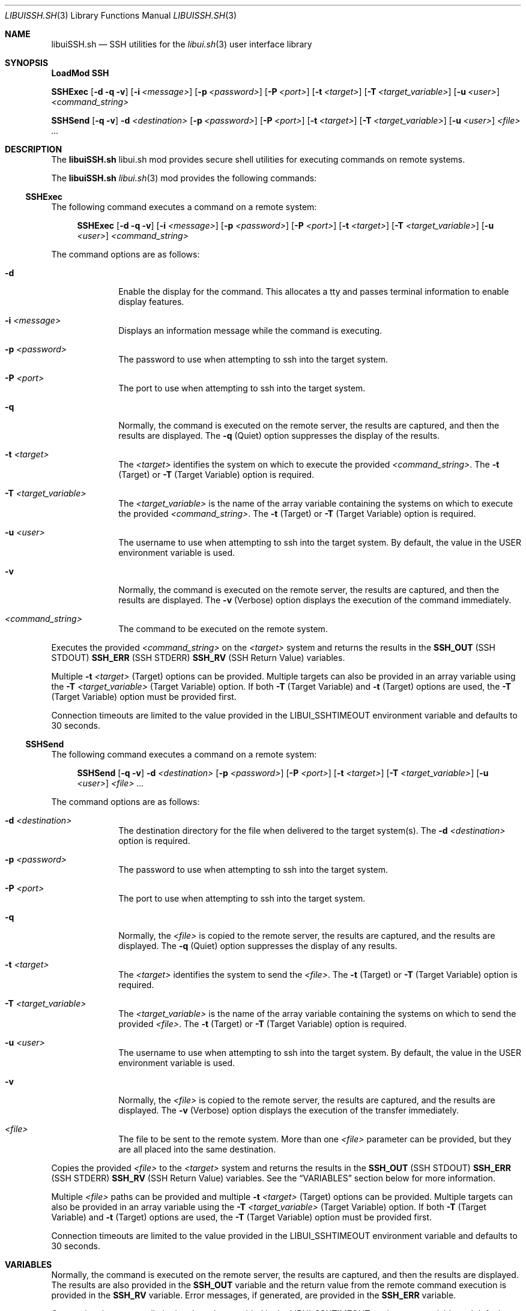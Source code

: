 .\" Manpage for libuiSSH.sh
.\" Please contact fharvell@siteservices.net to correct errors or typos. Please
.\" note that the libui library is young and under active development.
.\"
.\" Copyright 2018-2024 siteservices.net, Inc. and made available in the public
.\" domain.  Permission is unconditionally granted to anyone with an interest,
.\" the rights to use, modify, publish, distribute, sublicense, and/or sell this
.\" content and associated files.
.\"
.\" All content is provided "as is", without warranty of any kind, expressed or
.\" implied, including but not limited to merchantability, fitness for a
.\" particular purpose, and noninfringement.  In no event shall the authors or
.\" copyright holders be liable for any claim, damages, or other liability,
.\" whether in an action of contract, tort, or otherwise, arising from, out of,
.\" or in connection with this content or use of the associated files.
.\"
.Dd January 2, 2024
.Dt LIBUISSH.SH 3
.Os
.Sh NAME
.Nm libuiSSH.sh
.Nd SSH utilities for the
.Xr libui.sh 3
user interface library
.Sh SYNOPSIS
.Sy LoadMod SSH
.Pp
.Sy SSHExec
.Op Fl d Fl q Fl v
.Op Fl i Ar <message>
.Op Fl p Ar <password>
.Op Fl P Ar <port>
.Op Fl t Ar <target>
.Op Fl T Ar <target_variable>
.Op Fl u Ar <user>
.Ar <command_string>
.Pp
.Sy SSHSend
.Op Fl q Fl v
.Fl d Ar <destination>
.Op Fl p Ar <password>
.Op Fl P Ar <port>
.Op Fl t Ar <target>
.Op Fl T Ar <target_variable>
.Op Fl u Ar <user>
.Ar <file> ...
.Sh DESCRIPTION
The
.Nm
libui.sh mod provides secure shell utilities for executing commands on remote
systems.
.Pp
The
.Nm
.Xr libui.sh 3
mod provides the following commands:
.Ss SSHExec
The following command executes a command on a remote system:
.Bd -ragged -offset 4n
.Sy SSHExec
.Op Fl d Fl q Fl v
.Op Fl i Ar <message>
.Op Fl p Ar <password>
.Op Fl P Ar <port>
.Op Fl t Ar <target>
.Op Fl T Ar <target_variable>
.Op Fl u Ar <user>
.Ar <command_string>
.Ed
.Pp
The command options are as follows:
.Bl -tag -offset 4n -width 4n
.It Fl d
Enable the display for the command.
This allocates a tty and passes terminal information to enable display features.
.It Fl i Ar <message>
Displays an information message while the command is executing.
.It Fl p Ar <password>
The password to use when attempting to ssh into the target system.
.It Fl P Ar <port>
The port to use when attempting to ssh into the target system.
.It Fl q
Normally, the command is executed on the remote server, the results are
captured, and then the results are displayed.
The
.Fl q
(Quiet) option suppresses the display of the results.
.It Fl t Ar <target>
The
.Ar <target>
identifies the system on which to execute the provided
.Ar <command_string> .
The
.Fl t
(Target) or
.Fl T
(Target Variable) option is required.
.It Fl T Ar <target_variable>
The
.Ar <target_variable>
is the name of the array variable containing the systems on which to execute the
provided
.Ar <command_string> .
The
.Fl t
(Target) or
.Fl T
(Target Variable) option is required.
.It Fl u Ar <user>
The username to use when attempting to ssh into the target system.
By default, the value in the
.Ev USER
environment variable is used.
.It Fl v
Normally, the command is executed on the remote server, the results are
captured, and then the results are displayed.
The
.Fl v
(Verbose) option displays the execution of the command immediately.
.It Ar <command_string>
The command to be executed on the remote system.
.El
.Pp
Executes the provided
.Ar <command_string>
on the
.Ar <target>
system and returns the results in the
.Sy SSH_OUT
(SSH STDOUT)
.Sy SSH_ERR
(SSH STDERR)
.Sy SSH_RV
(SSH Return Value)
variables.
.Pp
Multiple
.Fl t Ar <target>
(Target) options can be provided.
Multiple targets can also be provided in an array variable using the
.Fl T Ar <target_variable>
(Target Variable) option.
If both
.Fl T
(Target Variable)
and
.Fl t
(Target)
options are used, the
.Fl T
(Target Variable) option must be provided first.
.Pp
Connection timeouts are limited to the value provided in the
.Ev LIBUI_SSHTIMEOUT
environment variable and defaults to 30 seconds.
.Ss SSHSend
The following command executes a command on a remote system:
.Bd -ragged -offset 4n
.Sy SSHSend
.Op Fl q Fl v
.Fl d Ar <destination>
.Op Fl p Ar <password>
.Op Fl P Ar <port>
.Op Fl t Ar <target>
.Op Fl T Ar <target_variable>
.Op Fl u Ar <user>
.Ar <file> ...
.Ed
.Pp
The command options are as follows:
.Bl -tag -offset 4n -width 4n
.It Fl d Ar <destination>
The destination directory for the file when delivered to the target system(s).
The
.Fl d Ar <destination>
option is required.
.It Fl p Ar <password>
The password to use when attempting to ssh into the target system.
.It Fl P Ar <port>
The port to use when attempting to ssh into the target system.
.It Fl q
Normally, the
.Ar <file>
is copied to the remote server, the results are captured, and the
results are displayed.
The
.Fl q
(Quiet) option suppresses the display of any results.
.It Fl t Ar <target>
The
.Ar <target>
identifies the system to send the
.Ar <file> .
The
.Fl t
(Target) or
.Fl T
(Target Variable) option is required.
.It Fl T Ar <target_variable>
The
.Ar <target_variable>
is the name of the array variable containing the systems on which to send the
provided
.Ar <file> .
The
.Fl t
(Target) or
.Fl T
(Target Variable) option is required.
.It Fl u Ar <user>
The username to use when attempting to ssh into the target system.
By default, the value in the
.Ev USER
environment variable is used.
.It Fl v
Normally, the
.Ar <file>
is copied to the remote server, the results are captured, and the
results are displayed.
The
.Fl v
(Verbose) option displays the execution of the transfer immediately.
.It Ar <file>
The file to be sent to the remote system.
More than one
.Ar <file>
parameter can be provided, but they are all placed into the same destination.
.El
.Pp
Copies the provided
.Ar <file>
to the
.Ar <target>
system and returns the results in the
.Sy SSH_OUT
(SSH STDOUT)
.Sy SSH_ERR
(SSH STDERR)
.Sy SSH_RV
(SSH Return Value)
variables.
See the
.Sx VARIABLES
section below for more information.
.Pp
Multiple
.Ar <file>
paths can be provided and multiple
.Fl t Ar <target>
(Target) options can be provided.
Multiple targets can also be provided in an array variable using the
.Fl T Ar <target_variable>
(Target Variable) option.
If both
.Fl T
(Target Variable)
and
.Fl t
(Target)
options are used, the
.Fl T
(Target Variable) option must be provided first.
.Pp
Connection timeouts are limited to the value provided in the
.Ev LIBUI_SSHTIMEOUT
environment variable and defaults to 30 seconds.
.Sh VARIABLES
Normally, the command is executed on the remote server, the results are
captured, and then the results are displayed.
The results are also provided in the
.Sy SSH_OUT
variable and the return value from the remote command execution is provided in
the
.Sy SSH_RV
variable.
Error messages, if generated, are provided in the
.Sy SSH_ERR
variable.
.Pp
Connection timeouts are limited to the value provided in the
.Ev LIBUI_SSHTIMEOUT
environment variable and defaults to 30 seconds.
.Sh EXAMPLES
Some examples include:
.Bd -literal -offset 4n
.Sy SSHExec -t alpha ls /tmp
.Ed
.Pp
Result: Executes
.Qq .Sy ls /tmp
on the alpha system and displays the results.
.Bd -literal -offset 4n
.Sy SSHSend -t alpha -t omega -d /tmp file.txt
.Ed
.Pp
Result: Sends the file
.Qq Sy file.txt
to the alpha and omega systems and save the file as
.Qq Sy /tmp/file.txt .
.Sh SEE ALSO
.Xr bash 1 ,
.Xr libui 1 ,
.Xr zsh 1 ,
.Xr libui.sh 3
.Sh NOTES
It is recommended that the user configure shared SSH keys to minimize the need
for passing a password.
.Sh AUTHORS
.An F Harvell
.Mt <fharvell@siteservices.net>
.Sh BUGS
No known bugs.
